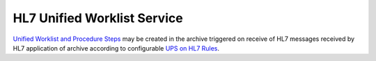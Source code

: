 HL7 Unified Worklist Service
============================

`Unified Worklist and Procedure Steps <http://dicom.nema.org/medical/dicom/current/output/html/part04.html#chapter_CC>`_
may be created in the archive triggered on receive of HL7 messages received by HL7 application of archive according to
configurable `UPS on HL7 Rules <https://dcm4chee-arc-cs.readthedocs.io/en/latest/networking/config/upsOnHL7.html>`_.